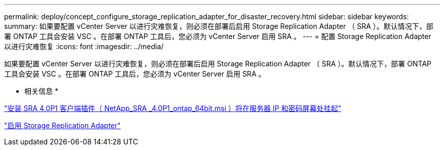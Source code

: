 ---
permalink: deploy/concept_configure_storage_replication_adapter_for_disaster_recovery.html 
sidebar: sidebar 
keywords:  
summary: 如果要配置 vCenter Server 以进行灾难恢复，则必须在部署后启用 Storage Replication Adapter （ SRA ）。默认情况下，部署 ONTAP 工具会安装 VSC 。在部署 ONTAP 工具后，您必须为 vCenter Server 启用 SRA 。 
---
= 配置 Storage Replication Adapter 以进行灾难恢复
:icons: font
:imagesdir: ../media/


[role="lead"]
如果要配置 vCenter Server 以进行灾难恢复，则必须在部署后启用 Storage Replication Adapter （ SRA ）。默认情况下，部署 ONTAP 工具会安装 VSC 。在部署 ONTAP 工具后，您必须为 vCenter Server 启用 SRA 。

* 相关信息 *

https://kb.netapp.com/Advice_and_Troubleshooting/Data_Storage_Software/Storage_Replication_Adapter_for_Data_ONTAP/SRA_4.0P1_client_plugin_(netapp_sra_4.0P1_ontap_64bit.msi)_hangs_at_the_server_IP["安装 SRA 4.0P1 客户端插件（ NetApp_SRA _4.0P1_ontap_64bit.msi ）将在服务器 IP 和密码屏幕处挂起"]

link:../protect/task_enable_storage_replication_adapter.html["启用 Storage Replication Adapter"]
